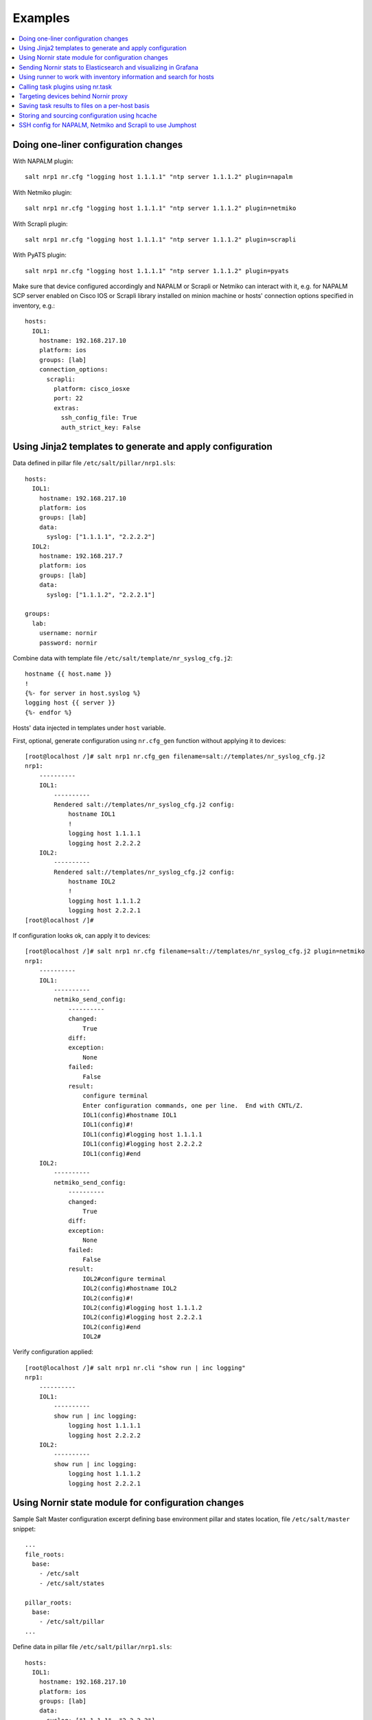 .. _salt_nornir_examples:

Examples
########

.. contents:: :local:

Doing one-liner configuration changes
=====================================

With NAPALM plugin::

    salt nrp1 nr.cfg "logging host 1.1.1.1" "ntp server 1.1.1.2" plugin=napalm

With Netmiko plugin::

    salt nrp1 nr.cfg "logging host 1.1.1.1" "ntp server 1.1.1.2" plugin=netmiko

With Scrapli plugin::

    salt nrp1 nr.cfg "logging host 1.1.1.1" "ntp server 1.1.1.2" plugin=scrapli

With PyATS plugin::

    salt nrp1 nr.cfg "logging host 1.1.1.1" "ntp server 1.1.1.2" plugin=pyats

Make sure that device configured accordingly and NAPALM or Scrapli or Netmiko can interact with it, e.g.
for NAPALM SCP server enabled on Cisco IOS or Scrapli library installed on minion machine or hosts' connection
options specified in inventory, e.g.::

    hosts:
      IOL1:
        hostname: 192.168.217.10
        platform: ios
        groups: [lab]
        connection_options:
          scrapli:
            platform: cisco_iosxe
            port: 22
            extras:
              ssh_config_file: True
              auth_strict_key: False

Using Jinja2 templates to generate and apply configuration
==========================================================

Data defined in pillar file ``/etc/salt/pillar/nrp1.sls``::

    hosts:
      IOL1:
        hostname: 192.168.217.10
        platform: ios
        groups: [lab]
        data:
          syslog: ["1.1.1.1", "2.2.2.2"]
      IOL2:
        hostname: 192.168.217.7
        platform: ios
        groups: [lab]
        data:
          syslog: ["1.1.1.2", "2.2.2.1"]

    groups:
      lab:
        username: nornir
        password: nornir

Combine data with template file ``/etc/salt/template/nr_syslog_cfg.j2``::

    hostname {{ host.name }}
    !
    {%- for server in host.syslog %}
    logging host {{ server }}
    {%- endfor %}

Hosts' data injected in templates under ``host`` variable.

First, optional, generate configuration using ``nr.cfg_gen`` function without applying it to devices::

    [root@localhost /]# salt nrp1 nr.cfg_gen filename=salt://templates/nr_syslog_cfg.j2
    nrp1:
        ----------
        IOL1:
            ----------
            Rendered salt://templates/nr_syslog_cfg.j2 config:
                hostname IOL1
                !
                logging host 1.1.1.1
                logging host 2.2.2.2
        IOL2:
            ----------
            Rendered salt://templates/nr_syslog_cfg.j2 config:
                hostname IOL2
                !
                logging host 1.1.1.2
                logging host 2.2.2.1
    [root@localhost /]#

If configuration looks ok, can apply it to devices::

    [root@localhost /]# salt nrp1 nr.cfg filename=salt://templates/nr_syslog_cfg.j2 plugin=netmiko
    nrp1:
        ----------
        IOL1:
            ----------
            netmiko_send_config:
                ----------
                changed:
                    True
                diff:
                exception:
                    None
                failed:
                    False
                result:
                    configure terminal
                    Enter configuration commands, one per line.  End with CNTL/Z.
                    IOL1(config)#hostname IOL1
                    IOL1(config)#!
                    IOL1(config)#logging host 1.1.1.1
                    IOL1(config)#logging host 2.2.2.2
                    IOL1(config)#end
        IOL2:
            ----------
            netmiko_send_config:
                ----------
                changed:
                    True
                diff:
                exception:
                    None
                failed:
                    False
                result:
                    IOL2#configure terminal
                    IOL2(config)#hostname IOL2
                    IOL2(config)#!
                    IOL2(config)#logging host 1.1.1.2
                    IOL2(config)#logging host 2.2.2.1
                    IOL2(config)#end
                    IOL2#

Verify configuration applied::

    [root@localhost /]# salt nrp1 nr.cli "show run | inc logging"
    nrp1:
        ----------
        IOL1:
            ----------
            show run | inc logging:
                logging host 1.1.1.1
                logging host 2.2.2.2
        IOL2:
            ----------
            show run | inc logging:
                logging host 1.1.1.2
                logging host 2.2.2.1


Using Nornir state module for configuration changes
===================================================

Sample Salt Master configuration excerpt defining base environment pillar and states location,
file ``/etc/salt/master`` snippet::

    ...
    file_roots:
      base:
        - /etc/salt
        - /etc/salt/states

    pillar_roots:
      base:
        - /etc/salt/pillar
    ...

Define data in pillar file ``/etc/salt/pillar/nrp1.sls``::

    hosts:
      IOL1:
        hostname: 192.168.217.10
        platform: ios
        groups: [lab]
        data:
          syslog: ["1.1.1.1", "2.2.2.2"]
      IOL2:
        hostname: 192.168.217.7
        platform: ios
        groups: [lab]
        data:
          syslog: ["1.1.1.2", "2.2.2.1"]

    groups:
      lab:
        username: nornir
        password: nornir

Jinja2 template used with state to configure syslog servers, file ``salt://templates/nr_syslog_cfg.j2``
same as absolute path ``/etc/salt/template/nr_syslog_cfg.j2``::

    hostname {{ host.name }}
    !
    {%- for server in host.syslog %}
    logging host {{ server }}
    {%- endfor %}

SaltStack State file ``/etc/salt/states/nr_cfg_syslog_and_ntp_state.sls`` content::

    # apply logging configuration using jinja2 template
    configure_logging:
      nr.cfg:
        - filename: salt://templates/nr_syslog_cfg.j2
        - plugin: netmiko

    # apply NTP servers configuration using inline commands
    configure_ntp:
      nr.task:
        - plugin: nornir_netmiko.tasks.netmiko_send_config
        - config_commands: ["ntp server 7.7.7.7", "ntp server 7.7.7.8"]

    # save configuration using netmiko_save_config task plugin
    save_configuration:
      nr.task:
        - plugin: nornir_netmiko.tasks.netmiko_save_config

Run ``state.apply`` command to apply state to devices::

    [root@localhost /]# salt nrp1 state.apply nr_cfg_syslog_and_ntp_state
    nrp1:
    ----------
              ID: configure_logging
        Function: nr.cfg
          Result: True
         Comment:
         Started: 12:45:41.339857
        Duration: 2066.863 ms
         Changes:
                  ----------
                  IOL1:
                      ----------
                      netmiko_send_config:
                          ----------
                          changed:
                              True
                          diff:
                          exception:
                              None
                          failed:
                              False
                          result:
                              configure terminal
                              Enter configuration commands, one per line.  End with CNTL/Z.
                              IOL1(config)#hostname IOL1
                              IOL1(config)#!
                              IOL1(config)#logging host 1.1.1.1
                              IOL1(config)#logging host 2.2.2.2
                              IOL1(config)#end
                  IOL2:
                      ----------
                      netmiko_send_config:
                          ----------
                          changed:
                              True
                          diff:
                          exception:
                              None
                          failed:
                              False
                          result:
                              configure terminal
                              Enter configuration commands, one per line.  End with CNTL/Z.
                              IOL2(config)#hostname IOL2
                              IOL2(config)#!
                              IOL2(config)#logging host 1.1.1.2
                              IOL2(config)#logging host 2.2.2.1
                              IOL2(config)#end
                              IOL2#
    ----------
              ID: configure_ntp
        Function: nr.task
          Result: True
         Comment:
         Started: 12:45:43.407745
        Duration: 717.144 ms
         Changes:
                  ----------
                  IOL1:
                      ----------
                      nornir_netmiko.tasks.netmiko_send_config:

                          IOL1#configure terminal
                          IOL1(config)#ntp server 7.7.7.7
                          IOL1(config)#ntp server 7.7.7.8
                          IOL1(config)#end
                  IOL2:
                      ----------
                      nornir_netmiko.tasks.netmiko_send_config:
                          configure terminal
                          Enter configuration commands, one per line.  End with CNTL/Z.
                          IOL2(config)#ntp server 7.7.7.7
                          IOL2(config)#ntp server 7.7.7.8
                          IOL2(config)#end
                          IOL2#
    ----------
              ID: save_configuration
        Function: nr.task
          Result: True
         Comment:
         Started: 12:45:44.126463
        Duration: 573.964 ms
         Changes:
                  ----------
                  IOL1:
                      ----------
                      nornir_netmiko.tasks.netmiko_save_config:
                          write mem
                          Building configuration...
                          [OK]
                          IOL1#
                  IOL2:
                      ----------
                      nornir_netmiko.tasks.netmiko_save_config:
                          write mem
                          Building configuration...
                            [OK]
                          IOL2#

    Summary for nrp1
    ------------
    Succeeded: 3 (changed=3)
    Failed:    0
    ------------
    Total states run:     3
    Total run time:   3.358 s
    [root@localhost /]#

Sending Nornir stats to Elasticsearch and visualizing in Grafana
================================================================

To send stats about Nornir proxy operation using returners need to define
scheduler to periodically call ``nr.stats`` function using returner of choice.

Scheduler configuration in proxy minion pillar file ``/etc/salt/pillar/nrp1.sls``::

    schedule:
      stats_to_elasticsearch:
        function: nr.nornir
        args:
          - stats
        seconds: 60
        return_job: False
        returner: elasticsearch

Sample Elasticsearch cluster configuration defined in Nornir Proxy minion pillar,
file ``/etc/salt/pillar/nrp1.sls``::

    elasticsearch:
      host: '10.10.10.100:9200'

Reference
`documentation <https://docs.saltproject.io/en/latest/ref/modules/all/salt.modules.elasticsearch.html#module-salt.modules.elasticsearch>`_
for more details on Elasticsearch returner and module configuration.

If all works well, should see new ``salt-nr_nornir-v1`` indice created in Elasticsearch database::

    [root@localhost ~]# curl 'localhost:9200/_cat/indices?v'
    health status index                    uuid                   pri rep docs.count docs.deleted store.size pri.store.size
    green  open   salt-nr_nornir-v1         p4w66-12345678912345   1   0      14779            0      6.3mb          6.3mb

Sample document entry::

    [root@localhost ~]# curl -XGET 'localhost:9200/salt-nr_nornir-v1/_search?pretty' -H 'Content-Type: application/json' -d '
    > {
    > "size" : 1,
    > "query": {
    > "match_all": {}
    > },
    > "sort" : [{"@timestamp":{"order": "desc"}}]
    > }'
    {
      "took" : 774,
      "timed_out" : false,
      "_shards" : {
        "total" : 1,
        "successful" : 1,
        "skipped" : 0,
        "failed" : 0
      },
      "hits" : {
        "total" : {
          "value" : 10000,
          "relation" : "gte"
        },
        "max_score" : null,
        "hits" : [
          {
            "_index" : "salt-nr_nornir-v1",
            "_type" : "default",
            "_id" : "12345678",
            "_score" : null,
            "_source" : {
              "@timestamp" : "2021-02-13T22:56:53.294947+00:00",
              "success" : true,
              "retcode" : 0,
              "minion" : "nrp1",
              "fun" : "nr.stats",
              "jid" : "20210213225653251137",
              "counts" : { },
              "data" : {
                "proxy_minion_id" : "nrp1",
                "main_process_is_running" : 1,
                "main_process_start_time" : 1.6131744901391668E9,
                "main_process_start_date" : "Sat Feb 13 11:01:30 2021",
                "main_process_uptime_seconds" : 82523.12118172646,
                "main_process_ram_usage_mbyte" : 151.26,
                "main_process_pid" : 17031,
                "main_process_host" : "vm1.lab.local",
                "jobs_started" : 1499,
                "jobs_completed" : 1499,
                "jobs_failed" : 0,
                "jobs_job_queue_size" : 0,
                "jobs_res_queue_size" : 0,
                "hosts_count" : 12,
                "hosts_connections_active" : 38,
                "hosts_tasks_failed" : 0,
                "timestamp" : "Sun Feb 14 09:56:53 2021",
                "watchdog_runs" : 2748,
                "watchdog_child_processes_killed" : 6,
                "watchdog_dead_connections_cleaned" : 0,
                "child_processes_count" : 0
              }
            },
            "sort" : [
              1613257013294
            ]
          }
        ]
      }
    }

Elasticsearch can be polled with Grafana to visualize stats, reference
`Grafana documentation <https://grafana.com/docs/grafana/latest/datasources/elasticsearch/>`_
for details.

Using runner to work with inventory information and search for hosts
====================================================================

**Problem Statement** - has 100 Nornir Proxy Minions managing 10000 devices, how do I know which
device managed by which proxy.

**Solution** - Nornir-runner ``nr.inventory`` function can be used to present brief summary
about hosts::

    # find which Nornir Proxy minion manages IOL1 device
    [root@localhost /]# salt-run nr.inventory IOL1
    +---+--------+----------+----------------+----------+--------+
    |   | minion | hostname |       ip       | platform | groups |
    +---+--------+----------+----------------+----------+--------+
    | 0 |  nrp1  |   IOL1   | 192.168.217.10 |   ios    |  lab   |
    +---+--------+----------+----------------+----------+--------+

Calling task plugins using nr.task
==================================

Any task plugin supported by Nornir can be called using ``nr.task`` execution
module function providing that plugins installed and can be imported.

For instance calling task::

    salt nrp1 nr.task "nornir_netmiko.tasks.netmiko_save_config"

internally is equivalent to running this code::

    from nornir_netmiko.tasks import netmiko_save_config

    result = nr.run(task=netmiko_save_config, *args, **kwargs)

where ``args`` and ``kwargs`` are arguments supplied on cli.

Targeting devices behind Nornir proxy
=====================================

Nornir uses ``nornir-salt`` package to provide targeting capabilities built on top of
Nornir module itself. Because of that it is good idea to read
`FFun <https://nornir-salt.readthedocs.io/en/latest/Functions/FFun.html>`_ function
documentation first.

Combining SaltStack and ``nornir-salt`` targeting capabilities can help to address various usecase.

Examples::

    # targeting all devices behind Nornir proxies:
    salt -I "proxy:proxytype:nornir" nr.cli "show clock" FB="*"

    # target all Cisco IOS devices behind all Nornir proxies
    salt -I "proxy:proxytype:nornir" nr.cli "show clock" FO='{"platform": "ios"}'

    # target all Cisco IOS or NXOS devices behind all Nornir proxies
    salt -I "proxy:proxytype:nornir" nr.cli "show clock" FO='{"platform__any": ["ios", "nxos_ssh"]}'

    # targeting All Nornir Proxies with ``LON`` in name and all hosts behind them that has ``core`` in their name
    salt "*LON*" nr.cli "show clock" FB="*core*"

    # targeting all hosts that has name ending with ``accsw1``
    salt -I "proxy:proxytype:nornir" nr.cli "show clock" FB="*accsw1"

By default Nornir does not use any filtering and simply runs task against all devices.
But Nornir proxy minion configuration ``nornir_filter_required`` parameter allows
to alter default behavior to opposite resulting in exception if no ``Fx`` filter provided.

Saving task results to files on a per-host basis
================================================

``ToFileProcessor`` distributed with ``nornir_salt`` package can be used to save execution
module functions results to the file system of machine where proxy-minion process running.

Sample usage::

    [root@localhost /]# salt nrp1 nr.cli "show clock" "show ip int brief" tf="show_commands_output"
    nrp1:
        ----------
        IOL1:
            ----------
            show clock:
                *12:05:06.633 EET Sun Feb 14 2021
            show ip int brief:
                Interface                  IP-Address      OK? Method Status                Protocol
                Ethernet0/0                unassigned      YES NVRAM  up                    up
                Ethernet0/0.102            10.1.102.10     YES NVRAM  up                    up
                Ethernet0/0.107            10.1.107.10     YES NVRAM  up                    up
                Ethernet0/0.2000           192.168.217.10  YES NVRAM  up                    up
                Ethernet0/1                unassigned      YES NVRAM  up                    up
                Ethernet0/2                unassigned      YES NVRAM  up                    up
                Ethernet0/3                unassigned      YES NVRAM  administratively down down
                Loopback0                  10.0.0.10       YES NVRAM  up                    up
                Loopback100                1.1.1.100       YES NVRAM  up                    up
        IOL2:
            ----------
            show clock:
                *12:05:06.605 EET Sun Feb 14 2021
            show ip int brief:
                Interface                  IP-Address      OK? Method Status                Protocol
                Ethernet0/0                unassigned      YES NVRAM  up                    up
                Ethernet0/0.27             10.1.27.7       YES NVRAM  up                    up
                Ethernet0/0.37             10.1.37.7       YES NVRAM  up                    up
                Ethernet0/0.107            10.1.107.7      YES NVRAM  up                    up
                Ethernet0/0.117            10.1.117.7      YES NVRAM  up                    up
                Ethernet0/0.2000           192.168.217.7   YES NVRAM  up                    up
                Ethernet0/1                unassigned      YES NVRAM  administratively down down
                Ethernet0/2                unassigned      YES NVRAM  administratively down down
                Ethernet0/3                unassigned      YES NVRAM  administratively down down
                Loopback0                  10.0.0.7        YES NVRAM  up                    up

    [root@localhost /]# tree /var/salt-nornir/nrp1/files/
    ├── show_commands_output__11_July_2021_07_11_26__IOL1.txt
    ├── show_commands_output__11_July_2021_07_11_26__IOL2.txt
    ├── tf_aliases.json

    [root@localhost /]# cat /var/salt-nornir/nrp1/files/show_commands_output__11_July_2021_07_11_26__IOL1.txt
    *12:05:06.633 EET Sun Feb 14 2021
    Interface                  IP-Address      OK? Method Status                Protocol
    Ethernet0/0                unassigned      YES NVRAM  up                    up
    Ethernet0/0.102            10.1.102.10     YES NVRAM  up                    up
    Ethernet0/0.107            10.1.107.10     YES NVRAM  up                    up
    Ethernet0/0.2000           192.168.217.10  YES NVRAM  up                    up
    Ethernet0/1                unassigned      YES NVRAM  up                    up
    Ethernet0/2                unassigned      YES NVRAM  up                    up
    Ethernet0/3                unassigned      YES NVRAM  administratively down down
    Loopback0                  10.0.0.10       YES NVRAM  up                    up
    Loopback100                1.1.1.100       YES NVRAM  up                    up

Storing and sourcing configuration using hcache
===============================================

Salt-Norir ``hcache`` functionality allows to cache devices output using in-memory
Nornir inventory, that in return allows to refer to cached data within jinja2 templates
used by ``nr.cfg`` function.

This example demonstrates salt cli command to perform these tasks:

- save device logging configuration into ``hcache``
- use ``nr.cfg_gen`` to verify cached logging configuration
- use ``nr.cfg`` to re-apply cached logging configuration to device

Save devices output into ``hcache``::

    salt nrp1 nr.cli "show run | inc logging" hcache="log_config"
    salt nrp1 nr.cfg_gen '{{ host.log_config["show run | inc logging"] }}'
    salt nrp1 nr.cfg '{{ host.log_config["show run | inc logging"] }}'

SSH config for NAPALM, Netmiko and Scrapli to use Jumphost
==========================================================

NAPALM example to configure SSH jumphost in ``~/.ssh/config``::

    host *.*
        ProxyCommand ssh -W %h:%p myuser@jumphost.company.com -i /run/secrets/ssh_key -o StrictHostKeyChecking=no -o ControlPath=/dev/shm/cm-%r@%h:%p -o ControlMaster=auto -o ControlPersist=10m -o IdentitiesOnly=yes

    host *
    UserKnownHostsFile /dev/null
    IdentitiesOnly yes
    IPQoS=throughput
    StrictHostKeyChecking no

Netmiko and Scrapli example to configure SSH jumphost in ``~/.ssh/config``::

    host jumphost
    user myuser
    hostname jumphost.company.com
    ControlPath /dev/shm/cm-%r@%h:%p
    ControlMaster auto
    ControlPersist 10m

    host *.*
    ProxyJump jumphost
    IdentityFile /run/secrets/ssh_key
    StrictHostKeyChecking no

    host *
    StrictHostKeyChecking no
    UserKnownHostsFile /dev/null
    IdentitiesOnly yes
    IPQoS=throughput

Salt-Nornir Pillar to use ``~/.ssh/config`` configuration::

    hosts:
      core-rtr-1:
        hostname: 192.168.1.10
        username: GENERIC_USERNAME
        password: GENERIC_PASSWORD
        connection_options:
          scrapli:
            platform: scrapli_platform
            extras
              auth_strict_key: False
              ssh_config_file: "/home/user_name/ssh/config"
              transport_options:
                open_cmd: ["-o", "KexAlgorithms=+diffie-hellman-group-exchange-sha1", "-o", "Ciphers=+aes256-cbc"]
          napalm:
            platform: napalm_platform
            extras:
              optional_args:
                ssh_config_file: "/home/user_name/ssh/config"
          netmiko:
            platform: netmiko_platform
            extras:
              ssh_config_file: "/home/user_name/ssh/config"
